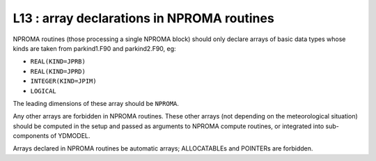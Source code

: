 L13 : array declarations in NPROMA routines
*******************************************

NPROMA routines (those processing a single NPROMA block) should only declare arrays of basic 
data types whose kinds are taken from parkind1.F90 and parkind2.F90, eg:

* ``REAL(KIND=JPRB)``
* ``REAL(KIND=JPRD)``
* ``INTEGER(KIND=JPIM)``
* ``LOGICAL``

The leading dimensions of these array should be ``NPROMA``.

Any other arrays are forbidden in NPROMA routines. These other arrays (not depending on 
the meteorological situation) should be computed in the setup and passed as arguments
to NPROMA compute routines, or integrated into sub-components of YDMODEL.

Arrays declared in NPROMA routines be automatic arrays; ALLOCATABLEs and POINTERs are
forbidden.
